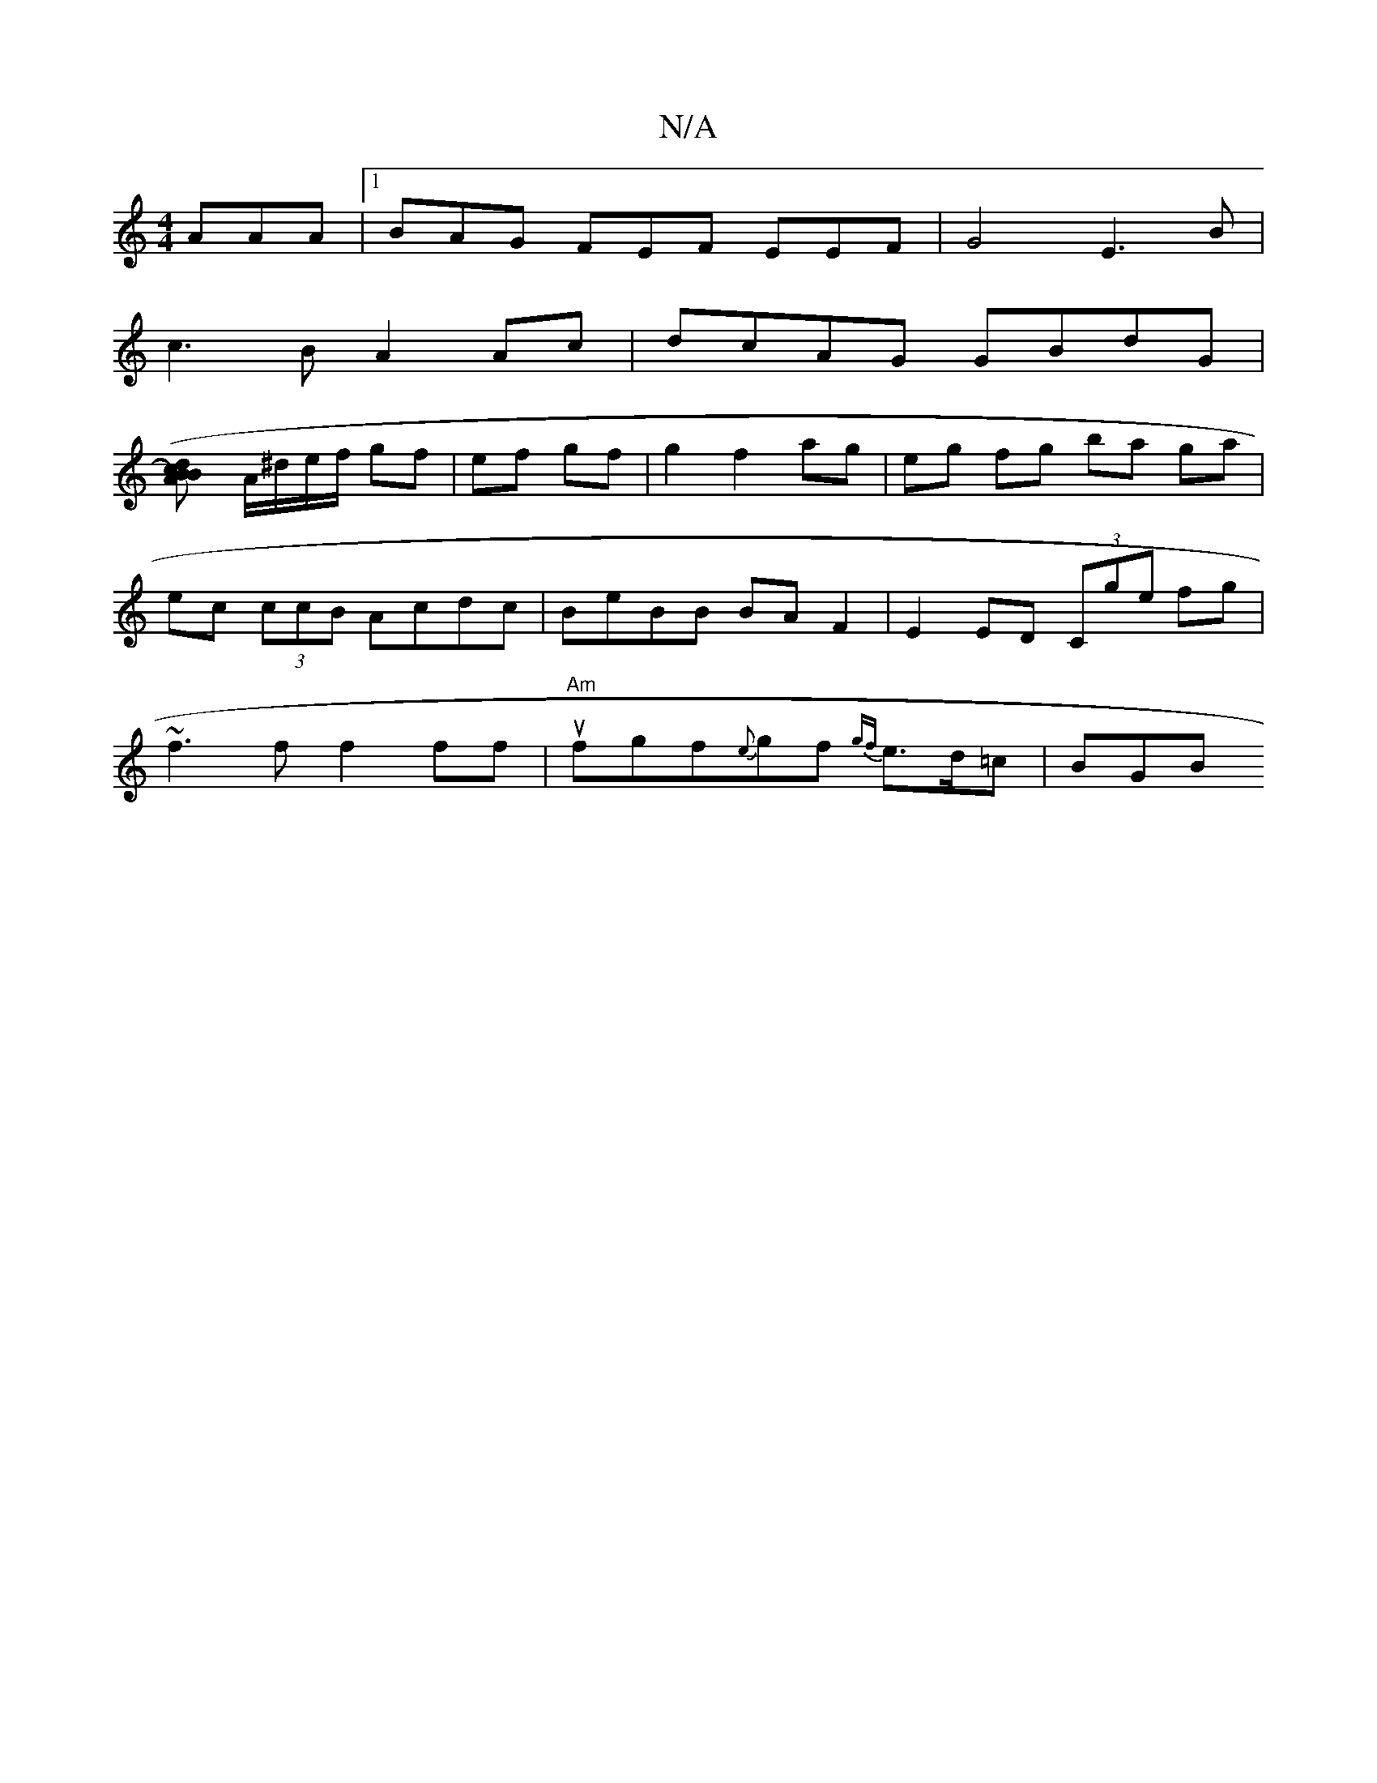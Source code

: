 X:1
T:N/A
M:4/4
R:N/A
K:Cmajor
 AAA |1 BAG FEF EEF | G4 E3 B |
c3 B A2 Ac | dcAG GBdG |
([A2B)c dB |
A/^d/e/f/ gf | ef gf |g2 f2 ag | eg fg ba ga |
ec (3ccB Acdc| BeBB BAF2|E2ED (3Cge fg|
~f3f f2ff|"Am"ufgf{e}gf {gf}e>d=c | BGB "G"